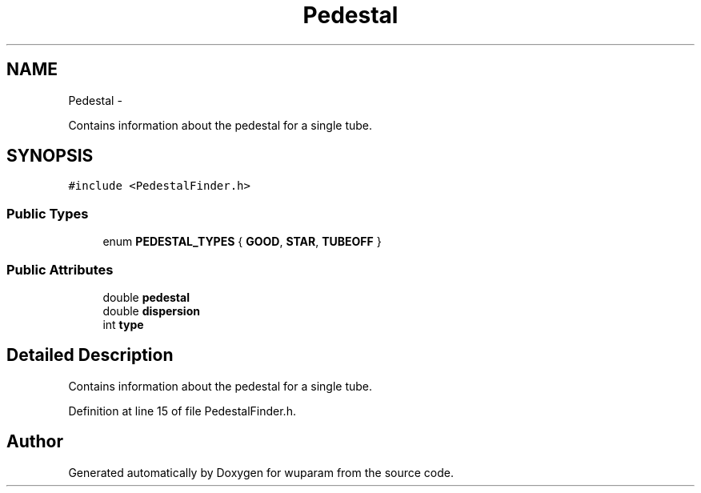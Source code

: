 .TH "Pedestal" 3 "Tue Nov 1 2011" "Version 0.1" "wuparam" \" -*- nroff -*-
.ad l
.nh
.SH NAME
Pedestal \- 
.PP
Contains information about the pedestal for a single tube.  

.SH SYNOPSIS
.br
.PP
.PP
\fC#include <PedestalFinder.h>\fP
.SS "Public Types"

.in +1c
.ti -1c
.RI "enum \fBPEDESTAL_TYPES\fP { \fBGOOD\fP, \fBSTAR\fP, \fBTUBEOFF\fP }"
.br
.in -1c
.SS "Public Attributes"

.in +1c
.ti -1c
.RI "double \fBpedestal\fP"
.br
.ti -1c
.RI "double \fBdispersion\fP"
.br
.ti -1c
.RI "int \fBtype\fP"
.br
.in -1c
.SH "Detailed Description"
.PP 
Contains information about the pedestal for a single tube. 
.PP
Definition at line 15 of file PedestalFinder.h.

.SH "Author"
.PP 
Generated automatically by Doxygen for wuparam from the source code.
